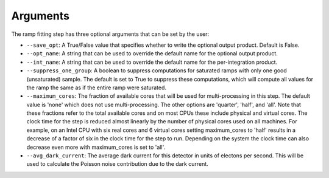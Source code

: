 Arguments
=========
The ramp fitting step has three optional arguments that can be set by the user:

* ``--save_opt``: A True/False value that specifies whether to write
  the optional output product. Default is False.

* ``--opt_name``: A string that can be used to override the default name
  for the optional output product.

* ``--int_name``: A string that can be used to override the default name
  for the per-integration product.

* ``--suppress_one_group``: A boolean to suppress computations for saturated ramps
  with only one good (unsaturated) sample.  The default is set to True to suppress these computations,
  which will compute all values for the ramp the same as if the entire ramp were
  saturated.

* ``--maximum_cores``: The fraction of available cores that will be
  used for multi-processing in this step. The default value is 'none' which does not use
  multi-processing. The other options are 'quarter', 'half', and 'all'. Note that these
  fractions refer to the total available cores and on most CPUs these include physical
  and virtual cores. The clock time for the step is reduced
  almost linearly by the number of physical cores used on all machines. For example, on an Intel CPU with
  six real cores and 6 virtual cores setting maximum_cores to 'half' results in a
  decrease of a factor of six in the clock time for the step to run. Depending on the system
  the clock time can also decrease even more with maximum_cores is set to 'all'.

* ``--avg_dark_current``: The average dark current for this detector in units of electons
  per second. This will be used to calculate the Poisson noise contribution due to the dark
  current.

